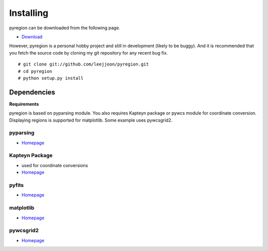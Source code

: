 .. _installing:

**********
Installing
**********

pyregion can be downloaded from the following page.

* `Download <http://github.com/leejjoon/pyregion/downloads>`__

However, pyregion is a personal hobby project and still in development
(likely to be buggy).  And it is recommended that you fetch the source
code by cloning my git repository for any recent bug fix. ::

 # git clone git://github.com/leejjoon/pyregion.git
 # cd pyregion
 # python setup.py install


Dependencies
============

**Requirements**

pyregion is based on pyparsing module. You also requires Kapteyn
package or pywcs module for coordinate conversion. Displaying regions
is supported for matplotlib.  Some example uses pywcsgrid2.

pyparsing
---------
* `Homepage <http://pyparsing.wikispaces.com/>`__

Kapteyn Package
---------------
* used for coordinate conversions
* `Homepage <http://www.astro.rug.nl/software/kapteyn/>`__

pyfits
------
* `Homepage <http://www.stsci.edu/resources/software_hardware/pyfits>`__


matplotlib
----------
* `Homepage <http://matplotlib.sourceforge.net/>`__

pywcsgrid2
----------
* `Homepage <http://leejjoon.github.com/pywcsgrid2/>`__
